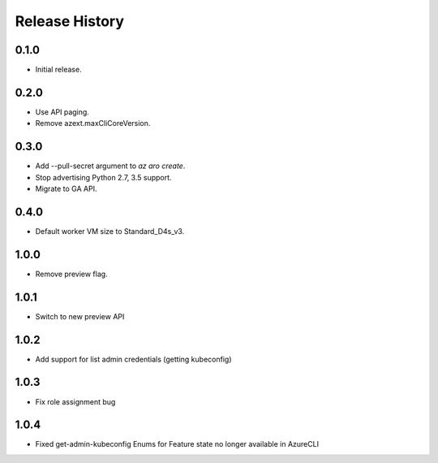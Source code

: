 .. :changelog:

Release History
===============

0.1.0
++++++
* Initial release.

0.2.0
++++++
* Use API paging.
* Remove azext.maxCliCoreVersion.

0.3.0
++++++
* Add --pull-secret argument to `az aro create`.
* Stop advertising Python 2.7, 3.5 support.
* Migrate to GA API.

0.4.0
++++++
* Default worker VM size to Standard_D4s_v3.

1.0.0
++++++
* Remove preview flag.

1.0.1
++++++
* Switch to new preview API

1.0.2
++++++
* Add support for list admin credentials (getting kubeconfig)

1.0.3
++++++
* Fix role assignment bug

1.0.4
++++++
* Fixed get-admin-kubeconfig Enums for Feature state no longer available in AzureCLI

